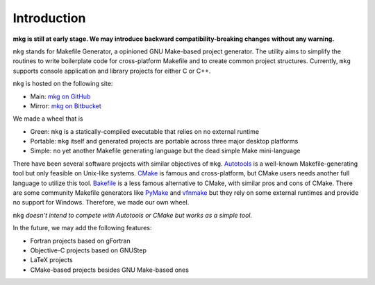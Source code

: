 =============
Introduction
=============

**mkg is still at early stage. We may introduce backward compatibility-breaking changes**
**without any warning.**

``mkg`` stands for Makefile Generator, a opinioned GNU Make-based project generator.
The utility aims to simplify the routines to write boilerplate code for cross-platform
Makefile and to create common project structures. Currently, ``mkg`` supports console 
application and library projects for either C or C++.

``mkg`` is hosted on the following site:

* Main: `mkg on GitHub <https://github.com/cwchentw/mkg>`_
* Mirror: `mkg on Bitbucket <https://bitbucket.org/cwchentw/mkg/>`_

We made a wheel that is

* Green: ``mkg`` is a statically-compiled executable that relies on no external runtime
* Portable: ``mkg`` itself and generated projects are portable across three major desktop platforms
* Simple: no yet another Makefile generating language but the dead simple Make mini-language

There have been several software projects with similar objectives of ``mkg``.
`Autotools <https://www.gnu.org/savannah-checkouts/gnu/autoconf/manual/autoconf-2.69/html_node/The-GNU-Build-System.html#The-GNU-Build-System>`_
is a well-known Makefile-generating tool but only feasible on Unix-like systems.
`CMake <https://cmake.org/>`_ is famous and cross-platform, but CMake users needs another full
language to utilize this tool. `Bakefile <https://bakefile.org/>`_ is a less famous alternative to
CMake, with similar pros and cons of CMake. There are some community Makefile generators like
`PyMake <https://github.com/Melinysh/PyMake>`_ and `vfnmake <https://github.com/Vifon/vfnmake>`_ but
they rely on some external runtimes and provide no support for Windows. Therefore, we made
our own wheel.

``mkg`` *doesn't intend to compete with Autotools or CMake but works as a simple tool.*

In the future, we may add the following features:

* Fortran projects based on gFortran
* Objective-C projects based on GNUStep
* LaTeX projects
* CMake-based projects besides GNU Make-based ones
